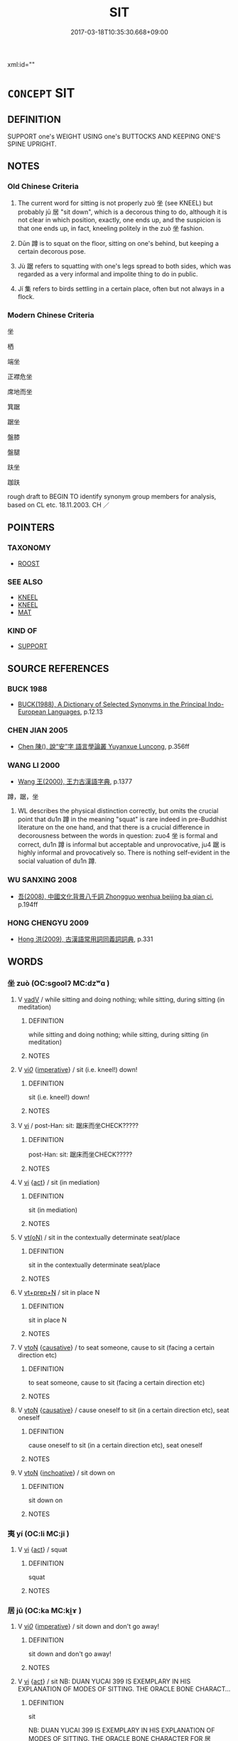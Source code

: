 # -*- mode: mandoku-tls-view -*-
#+TITLE: SIT
#+DATE: 2017-03-18T10:35:30.668+09:00        
#+STARTUP: content
xml:id=""
* =CONCEPT= SIT
:PROPERTIES:
:CUSTOM_ID: uuid-d20180cb-e413-46ea-b0f7-cc847c2423a8
:SYNONYM+:  TAKE A SEAT
:SYNONYM+:  SEAT ONESELF
:SYNONYM+:  BE SEATED
:SYNONYM+:  PERCH
:SYNONYM+:  ENSCONCE ONESELF
:SYNONYM+:  PLUMP ONESELF
:SYNONYM+:  FLOP
:SYNONYM+:  INFORMAL TAKE THE LOAD/WEIGHT OFF ONE'S FEET
:SYNONYM+:  PLUNK ONESELF
:SYNONYM+:  TAKE A LOAD OFF
:TR_ZH: 坐
:TR_OCH: 居
:END:
** DEFINITION

SUPPORT one's WEIGHT USING one's BUTTOCKS AND KEEPING ONE'S SPINE UPRIGHT.

** NOTES

*** Old Chinese Criteria
1. The current word for sitting is not properly zuò 坐 (see KNEEL) but probably jū 居 "sit down", which is a decorous thing to do, although it is not clear in which position, exactly, one ends up, and the suspicion is that one ends up, in fact, kneeling politely in the zuò 坐 fashion.

2. Dūn 蹲 is to squat on the floor, sitting on one's behind, but keeping a certain decorous pose.

3. Jù 踞 refers to squatting with one's legs spread to both sides, which was regarded as a very informal and impolite thing to do in public.

4. Jí 集 refers to birds settling in a certain place, often but not always in a flock.

*** Modern Chinese Criteria
坐

栖

端坐

正襟危坐

席地而坐

箕踞

踞坐

盤膝

盤腿

趺坐

跏趺

rough draft to BEGIN TO identify synonym group members for analysis, based on CL etc. 18.11.2003. CH ／

** POINTERS
*** TAXONOMY
 - [[tls:concept:ROOST][ROOST]]

*** SEE ALSO
 - [[tls:concept:KNEEL][KNEEL]]
 - [[tls:concept:KNEEL][KNEEL]]
 - [[tls:concept:MAT][MAT]]

*** KIND OF
 - [[tls:concept:SUPPORT][SUPPORT]]

** SOURCE REFERENCES
*** BUCK 1988
 - [[cite:BUCK-1988][BUCK(1988), A Dictionary of Selected Synonyms in the Principal Indo-European Languages]], p.12.13

*** CHEN JIAN 2005
 - [[cite:CHEN-JIAN-2005][Chen 陳(), 說“安”字 語言學論叢 Yuyanxue Luncong]], p.356ff

*** WANG LI 2000
 - [[cite:WANG-LI-2000][Wang 王(2000), 王力古漢語字典]], p.1377


蹲，踞，坐

1. WL describes the physical distinction correctly, but omits the crucial point that du1n 蹲 in the meaning "squat" is rare indeed in pre-Buddhist literature on the one hand, and that there is a crucial difference in decorousness between the words in question: zuo4 坐 is formal and correct, du1n 蹲 is informal but acceptable and unprovocative, ju4 踞 is highly informal and provocatively so.  There is nothing self-evident in the social valuation of du1n 蹲.

*** WU SANXING 2008
 - [[cite:WU-SANXING-2008][ 吾(2008), 中國文化背景八千詞 Zhongguo wenhua beijing ba qian ci]], p.194ff

*** HONG CHENGYU 2009
 - [[cite:HONG-CHENGYU-2009][Hong 洪(2009), 古漢語常用詞同義詞詞典]], p.331

** WORDS
   :PROPERTIES:
   :VISIBILITY: children
   :END:
*** 坐 zuò (OC:sɡoolʔ MC:dzʷɑ )
:PROPERTIES:
:CUSTOM_ID: uuid-dd2e70b5-a808-449f-8434-d27e3c92eba7
:Char+: 坐(32,4/7) 
:GY_IDS+: uuid-f88c4755-7f5b-4f25-8190-8d5a961a2884
:PY+: zuò     
:OC+: sɡoolʔ     
:MC+: dzʷɑ     
:END: 
**** V [[tls:syn-func::#uuid-2a0ded86-3b04-4488-bb7a-3efccfa35844][vadV]] / while sitting and doing nothing;  while sitting, during sitting (in meditation)
:PROPERTIES:
:CUSTOM_ID: uuid-c44dd6a3-50e9-496b-ab3e-5a51d85a5370
:END:
****** DEFINITION

while sitting and doing nothing;  while sitting, during sitting (in meditation)

****** NOTES

**** V [[tls:syn-func::#uuid-1adf8cbe-6a77-4260-9457-64467e3bf6de][vi/0/]] {[[tls:sem-feat::#uuid-b8276c57-c108-44c8-8c01-ad92679a9163][imperative]]} / sit (i.e. kneel!) down!
:PROPERTIES:
:CUSTOM_ID: uuid-3348c4f4-3609-421c-a52a-e8a220af2e10
:END:
****** DEFINITION

sit (i.e. kneel!) down!

****** NOTES

**** V [[tls:syn-func::#uuid-c20780b3-41f9-491b-bb61-a269c1c4b48f][vi]] / post-Han: sit: 踞床而坐CHECK?????
:PROPERTIES:
:CUSTOM_ID: uuid-b820e235-beb7-4872-bcb5-e42cf1888039
:END:
****** DEFINITION

post-Han: sit: 踞床而坐CHECK?????

****** NOTES

**** V [[tls:syn-func::#uuid-c20780b3-41f9-491b-bb61-a269c1c4b48f][vi]] {[[tls:sem-feat::#uuid-f55cff2f-f0e3-4f08-a89c-5d08fcf3fe89][act]]} / sit (in mediation)
:PROPERTIES:
:CUSTOM_ID: uuid-00ac569c-5a5d-441c-95c3-fdf8ebd73d20
:END:
****** DEFINITION

sit (in mediation)

****** NOTES

**** V [[tls:syn-func::#uuid-e64a7a95-b54b-4c94-9d6d-f55dbf079701][vt(oN)]] / sit in the contextually determinate seat/place
:PROPERTIES:
:CUSTOM_ID: uuid-1cb2644a-f821-40c3-966f-a6e4c6b655d4
:END:
****** DEFINITION

sit in the contextually determinate seat/place

****** NOTES

**** V [[tls:syn-func::#uuid-739c24ae-d585-4fff-9ac2-2547b1050f16][vt+prep+N]] / sit in place N
:PROPERTIES:
:CUSTOM_ID: uuid-c13b8917-e09b-4d89-8542-bc36c353f406
:END:
****** DEFINITION

sit in place N

****** NOTES

**** V [[tls:syn-func::#uuid-fbfb2371-2537-4a99-a876-41b15ec2463c][vtoN]] {[[tls:sem-feat::#uuid-fac754df-5669-4052-9dda-6244f229371f][causative]]} / to seat someone, cause to sit (facing a certain direction etc)
:PROPERTIES:
:CUSTOM_ID: uuid-a01e4787-db33-47e2-bccb-234d65fe8d6d
:END:
****** DEFINITION

to seat someone, cause to sit (facing a certain direction etc)

****** NOTES

**** V [[tls:syn-func::#uuid-fbfb2371-2537-4a99-a876-41b15ec2463c][vtoN]] {[[tls:sem-feat::#uuid-fac754df-5669-4052-9dda-6244f229371f][causative]]} / cause oneself to sit (in a certain direction etc), seat oneself
:PROPERTIES:
:CUSTOM_ID: uuid-8253fed1-2b9c-49cf-8264-ce36fa70b0ef
:END:
****** DEFINITION

cause oneself to sit (in a certain direction etc), seat oneself

****** NOTES

**** V [[tls:syn-func::#uuid-fbfb2371-2537-4a99-a876-41b15ec2463c][vtoN]] {[[tls:sem-feat::#uuid-229b7720-3cfd-45ff-9b2b-df9c733e6332][inchoative]]} / sit down on
:PROPERTIES:
:CUSTOM_ID: uuid-2f008e06-1809-49cd-94d1-b54cfd4b852f
:END:
****** DEFINITION

sit down on

****** NOTES

*** 夷 yí (OC:li MC:ji )
:PROPERTIES:
:CUSTOM_ID: uuid-2afd377c-bc70-4237-a7d2-2d9f98443ec6
:Char+: 夷(37,3/6) 
:GY_IDS+: uuid-765f4fb2-dafc-4556-b24c-640d0745d13d
:PY+: yí     
:OC+: li     
:MC+: ji     
:END: 
**** V [[tls:syn-func::#uuid-c20780b3-41f9-491b-bb61-a269c1c4b48f][vi]] {[[tls:sem-feat::#uuid-f55cff2f-f0e3-4f08-a89c-5d08fcf3fe89][act]]} / squat
:PROPERTIES:
:CUSTOM_ID: uuid-aa7cb77b-e37e-4f88-a2c4-458ef3c7be3a
:WARRING-STATES-CURRENCY: 3
:END:
****** DEFINITION

squat

****** NOTES

*** 居 jū (OC:ka MC:ki̯ɤ )
:PROPERTIES:
:CUSTOM_ID: uuid-b5f3ee17-c8dc-4e59-9ead-7d7f3329ce43
:Char+: 居(44,5/8) 
:GY_IDS+: uuid-a6dcd777-5670-4662-abdb-4768856163a8
:PY+: jū     
:OC+: ka     
:MC+: ki̯ɤ     
:END: 
**** V [[tls:syn-func::#uuid-1adf8cbe-6a77-4260-9457-64467e3bf6de][vi/0/]] {[[tls:sem-feat::#uuid-b8276c57-c108-44c8-8c01-ad92679a9163][imperative]]} / sit down and don't go away!
:PROPERTIES:
:CUSTOM_ID: uuid-a9b89e3f-66df-4825-8bdd-655cb484ce96
:END:
****** DEFINITION

sit down and don't go away!

****** NOTES

**** V [[tls:syn-func::#uuid-c20780b3-41f9-491b-bb61-a269c1c4b48f][vi]] {[[tls:sem-feat::#uuid-f55cff2f-f0e3-4f08-a89c-5d08fcf3fe89][act]]} / sit NB: DUAN YUCAI 399 IS EXEMPLARY IN HIS EXPLANATION OF MODES OF SITTING. THE ORACLE BONE CHARACT...
:PROPERTIES:
:CUSTOM_ID: uuid-da71df1d-bd8a-4600-b514-f64558d7c633
:WARRING-STATES-CURRENCY: 4
:END:
****** DEFINITION

sit 

NB: DUAN YUCAI 399 IS EXEMPLARY IN HIS EXPLANATION OF MODES OF SITTING. THE ORACLE BONE CHARACTER FOR 居 DEFINITELY REFERS TO SQUATTING AND NOT KNEELING. SHUOWEN DEFINES 居蹲也, THE SHUOWEN CHARACTER FOR 居 WHICH HAS 几 FOR 古 AND MEANS "STAY IN, LIVE IN" WAS LATER CONFLATED WITH THE ORACLE BONE CHARACTER WHICH THUS CAME TO HAVE TWO MEANINGS: 1. SIT, SQUAT; 2. STAY; AND THE LATTER HAS COME TO PREVAIL.

****** NOTES

**** V [[tls:syn-func::#uuid-e64a7a95-b54b-4c94-9d6d-f55dbf079701][vt(oN)]] / sit on the contextually determinate object
:PROPERTIES:
:CUSTOM_ID: uuid-2b5dba46-e11c-4e35-90e1-1a6e0ee28419
:WARRING-STATES-CURRENCY: 4
:END:
****** DEFINITION

sit on the contextually determinate object

****** NOTES

**** V [[tls:syn-func::#uuid-fbfb2371-2537-4a99-a876-41b15ec2463c][vtoN]] / sit in
:PROPERTIES:
:CUSTOM_ID: uuid-8685c1dd-d98d-407b-a767-1cedfb6efa59
:END:
****** DEFINITION

sit in

****** NOTES

*** 席 xí (OC:sɢljaɡ MC:ziɛk )
:PROPERTIES:
:CUSTOM_ID: uuid-49e6727c-c83a-4f6a-807c-77e1d75ad934
:Char+: 席(50,7/10) 
:GY_IDS+: uuid-97309c79-f356-4176-8287-ea1db9868bbf
:PY+: xí     
:OC+: sɢljaɡ     
:MC+: ziɛk     
:END: 
**** V [[tls:syn-func::#uuid-c20780b3-41f9-491b-bb61-a269c1c4b48f][vi]] {[[tls:sem-feat::#uuid-f55cff2f-f0e3-4f08-a89c-5d08fcf3fe89][act]]} / take a seat on a mat
:PROPERTIES:
:CUSTOM_ID: uuid-55bc159e-f013-4ab5-a281-a2c05f4be94d
:END:
****** DEFINITION

take a seat on a mat

****** NOTES

*** 據 jù (OC:klas MC:ki̯ɤ )
:PROPERTIES:
:CUSTOM_ID: uuid-3cf0a278-0eb9-49b3-99e1-fb80e2a34d9a
:Char+: 據(64,13/16) 
:GY_IDS+: uuid-bfafa221-6219-4400-a297-04d49246ddf7
:PY+: jù     
:OC+: klas     
:MC+: ki̯ɤ     
:END: 
**** V [[tls:syn-func::#uuid-2a0ded86-3b04-4488-bb7a-3efccfa35844][vadV]] / squattingly; squatting on the heels ??   (HYDCD: 據 = 跨，蹲)
:PROPERTIES:
:CUSTOM_ID: uuid-40cba14a-d559-42b8-aef0-dc10c7b5f4d1
:END:
****** DEFINITION

squattingly; squatting on the heels ??   (HYDCD: 據 = 跨，蹲)

****** NOTES

*** 跱 zhì (OC:ɡrlɯʔ MC:ɖɨ )
:PROPERTIES:
:CUSTOM_ID: uuid-97509e7d-e989-478a-9744-9aaf269bca9c
:Char+: 跱(157,6/13) 
:GY_IDS+: uuid-e847172f-fec5-414a-a04d-5c382d78605a
:PY+: zhì     
:OC+: ɡrlɯʔ     
:MC+: ɖɨ     
:END: 
**** V [[tls:syn-func::#uuid-fbfb2371-2537-4a99-a876-41b15ec2463c][vtoN]] / squat in (a place)
:PROPERTIES:
:CUSTOM_ID: uuid-301a5778-15b6-4db1-b5a4-594e56a8adc0
:END:
****** DEFINITION

squat in (a place)

****** NOTES

*** 踞 jù (OC:kas MC:ki̯ɤ )
:PROPERTIES:
:CUSTOM_ID: uuid-3aaac200-8031-429b-b3b4-c5b5a1f16e32
:Char+: 踞(157,8/15) 
:GY_IDS+: uuid-6ae1fe50-728d-41b5-952d-b94028de2435
:PY+: jù     
:OC+: kas     
:MC+: ki̯ɤ     
:END: 
**** V [[tls:syn-func::#uuid-c20780b3-41f9-491b-bb61-a269c1c4b48f][vi]] {[[tls:sem-feat::#uuid-f55cff2f-f0e3-4f08-a89c-5d08fcf3fe89][act]]} / sit informally with one's bottom on the floor and with one's legs spread out to the sides
:PROPERTIES:
:CUSTOM_ID: uuid-0683db14-788f-49ba-a80f-da0b52f91ac8
:WARRING-STATES-CURRENCY: 4
:END:
****** DEFINITION

sit informally with one's bottom on the floor and with one's legs spread out to the sides

****** NOTES

******* Nuance
This is unceremonious.

******* Examples
ZHUANG 18.2.1 Guo Qingfan 614; Wang Shumin 645; Fang Yong 468; Chen Guying 450

 莊子妻死， Master Chuang's wife died. 

 惠子弔之， When Master Hui went to offer his condolences, 

 莊子 he found Master Chuang 

 則方箕踞鼓盆 lolling on the floor with his legs sprawled out, beating a basin 

 而歌。 and singing.[CA]

**** V [[tls:syn-func::#uuid-fbfb2371-2537-4a99-a876-41b15ec2463c][vtoN]] / squat on
:PROPERTIES:
:CUSTOM_ID: uuid-7722e91c-df94-4849-b22c-7847d29202dc
:WARRING-STATES-CURRENCY: 4
:END:
****** DEFINITION

squat on

****** NOTES

******* Nuance
This is unceremonious.

*** 蹲 dūn (OC:dzuun MC:dzuo̝n )
:PROPERTIES:
:CUSTOM_ID: uuid-b1c83d55-ef4f-4226-a8b0-b0d63d5b44d9
:Char+: 蹲(157,12/19) 
:GY_IDS+: uuid-56ecd386-4980-440e-8741-4ea8d5e17e2b
:PY+: dūn     
:OC+: dzuun     
:MC+: dzuo̝n     
:END: 
**** V [[tls:syn-func::#uuid-c20780b3-41f9-491b-bb61-a269c1c4b48f][vi]] {[[tls:sem-feat::#uuid-f55cff2f-f0e3-4f08-a89c-5d08fcf3fe89][act]]} / to squat
:PROPERTIES:
:CUSTOM_ID: uuid-5401884a-8c4b-4e73-9f9f-f164f13c4b9e
:END:
****** DEFINITION

to squat

****** NOTES

*** 集 jí (OC:sɡub MC:dzip )
:PROPERTIES:
:CUSTOM_ID: uuid-16e6830c-c257-4916-81db-30cc0e19d273
:Char+: 集(172,4/12) 
:GY_IDS+: uuid-dd29859f-bea4-446f-93d0-20bdce0a642c
:PY+: jí     
:OC+: sɡub     
:MC+: dzip     
:END: 
**** V [[tls:syn-func::#uuid-c20780b3-41f9-491b-bb61-a269c1c4b48f][vi]] {[[tls:sem-feat::#uuid-f55cff2f-f0e3-4f08-a89c-5d08fcf3fe89][act]]} / settle down; find a perch
:PROPERTIES:
:CUSTOM_ID: uuid-44dae296-d60c-431e-bf20-8bc3b0fbeec2
:WARRING-STATES-CURRENCY: 3
:END:
****** DEFINITION

settle down; find a perch

****** NOTES

**** V [[tls:syn-func::#uuid-739c24ae-d585-4fff-9ac2-2547b1050f16][vt+prep+N]] / perch on; sit on, settle on
:PROPERTIES:
:CUSTOM_ID: uuid-7b9739a8-bd45-4cdc-9ef7-a5642775e4ed
:END:
****** DEFINITION

perch on; sit on, settle on

****** NOTES

**** V [[tls:syn-func::#uuid-fbfb2371-2537-4a99-a876-41b15ec2463c][vtoN]] / perch on; sit on, settle on;  settle in (a place)
:PROPERTIES:
:CUSTOM_ID: uuid-827cf1d1-2d22-4e92-824b-8789cd3240f9
:END:
****** DEFINITION

perch on; sit on, settle on;  settle in (a place)

****** NOTES

*** 侍坐 shìzuò (OC:ɡljɯs sɡoolʔ MC:dʑɨ dzʷɑ )
:PROPERTIES:
:CUSTOM_ID: uuid-b25967eb-2ce3-4551-af12-7ac7ccb6ec4b
:Char+: 侍(9,6/8) 坐(32,4/7) 
:GY_IDS+: uuid-b17fca6b-2a04-4b0e-a98d-b5858bfbdc03 uuid-f88c4755-7f5b-4f25-8190-8d5a961a2884
:PY+: shì zuò    
:OC+: ɡljɯs sɡoolʔ    
:MC+: dʑɨ dzʷɑ    
:END: 
**** V [[tls:syn-func::#uuid-5b3376f4-75c4-4047-94eb-fc6d1bca520d][VPt(oN)]] / sit (i.e. kneel in the Chinese fashion) in attendance on the contextually determinate N
:PROPERTIES:
:CUSTOM_ID: uuid-499a5e4a-2803-4e05-b3a6-eecff86ff9fc
:END:
****** DEFINITION

sit (i.e. kneel in the Chinese fashion) in attendance on the contextually determinate N

****** NOTES

*** 升座 shēngzuò (OC:qhljɯŋ sɡools MC:ɕɨŋ dzʷɑ ) / 升坐 shēngzuò (OC:qhljɯŋ sɡools MC:ɕɨŋ dzʷɑ )
:PROPERTIES:
:CUSTOM_ID: uuid-6ab99528-a3e8-4253-a706-c4b871c550ab
:Char+: 升(24,2/4) 座(53,7/10) 
:Char+: 升(24,2/4) 坐(32,4/7) 
:GY_IDS+: uuid-20708d88-c48d-40bf-97ab-23214171e532 uuid-67bd5fb2-420f-4c10-b9d1-230e7aa8726d
:PY+: shēng zuò    
:OC+: qhljɯŋ sɡools    
:MC+: ɕɨŋ dzʷɑ    
:GY_IDS+: uuid-20708d88-c48d-40bf-97ab-23214171e532 uuid-584fbf28-35b0-434e-9ac9-77062db8e8ad
:PY+: shēng zuò    
:OC+: qhljɯŋ sɡools    
:MC+: ɕɨŋ dzʷɑ    
:END: 
**** V [[tls:syn-func::#uuid-091af450-64e0-4b82-98a2-84d0444b6d19][VPi]] {[[tls:sem-feat::#uuid-f55cff2f-f0e3-4f08-a89c-5d08fcf3fe89][act]]} / sit down in the seat of honour
:PROPERTIES:
:CUSTOM_ID: uuid-484f2300-02dd-4275-8a55-c479abac31b4
:END:
****** DEFINITION

sit down in the seat of honour

****** NOTES

*** 就坐 jiùzuò (OC:dzuɡs sɡoolʔ MC:dzɨu dzʷɑ )
:PROPERTIES:
:CUSTOM_ID: uuid-c881ff69-36b1-4a1f-a9c5-4eda006d26f8
:Char+: 就(43,9/12) 坐(32,4/7) 
:GY_IDS+: uuid-ff9613a7-d4c1-408d-ac24-7d6b14315284 uuid-f88c4755-7f5b-4f25-8190-8d5a961a2884
:PY+: jiù zuò    
:OC+: dzuɡs sɡoolʔ    
:MC+: dzɨu dzʷɑ    
:END: 
**** V [[tls:syn-func::#uuid-091af450-64e0-4b82-98a2-84d0444b6d19][VPi]] {[[tls:sem-feat::#uuid-f55cff2f-f0e3-4f08-a89c-5d08fcf3fe89][act]]} / sit down
:PROPERTIES:
:CUSTOM_ID: uuid-3d1bd348-336e-4532-9fb3-77f47af458c1
:END:
****** DEFINITION

sit down

****** NOTES

*** 御坐 yùzuò (OC:ŋas sɡools MC:ŋi̯ɤ dzʷɑ )
:PROPERTIES:
:CUSTOM_ID: uuid-5e209ea6-57b7-4b12-a079-f1d3af310162
:Char+: 御(60,8/11) 坐(32,4/7) 
:GY_IDS+: uuid-b165c52f-d3c5-42ea-84b5-248b99839a0b uuid-584fbf28-35b0-434e-9ac9-77062db8e8ad
:PY+: yù zuò    
:OC+: ŋas sɡools    
:MC+: ŋi̯ɤ dzʷɑ    
:END: 
**** V [[tls:syn-func::#uuid-98f2ce75-ae37-4667-90ff-f418c4aeaa33][VPtoN]] / sit in attendance with
:PROPERTIES:
:CUSTOM_ID: uuid-1b4274f8-e832-4b8a-af50-44b578ca4831
:END:
****** DEFINITION

sit in attendance with

****** NOTES

*** 端坐 duānzuò (OC:toon sɡoolʔ MC:tʷɑn dzʷɑ )
:PROPERTIES:
:CUSTOM_ID: uuid-b4053387-51b8-4546-a8b5-cee850b4d189
:Char+: 端(117,9/14) 坐(32,4/7) 
:GY_IDS+: uuid-b0f78e9d-8436-4cbe-a110-9a39cac62d04 uuid-f88c4755-7f5b-4f25-8190-8d5a961a2884
:PY+: duān zuò    
:OC+: toon sɡoolʔ    
:MC+: tʷɑn dzʷɑ    
:END: 
**** V [[tls:syn-func::#uuid-091af450-64e0-4b82-98a2-84d0444b6d19][VPi]] / sit straight (as in meditation)
:PROPERTIES:
:CUSTOM_ID: uuid-a402056b-3a02-4df9-8f86-7f9fce00ee27
:END:
****** DEFINITION

sit straight (as in meditation)

****** NOTES

*** 結跏 jiéjiā (OC:kiid kraal MC:ket kɣɛ )
:PROPERTIES:
:CUSTOM_ID: uuid-02c989c0-8f24-42e5-924c-26e82da41f68
:Char+: 結(120,6/12) 跏(157,5/12) 
:GY_IDS+: uuid-6dbc44e0-4f81-4bcb-9240-5ebb8c40d3a6 uuid-1d7cd23a-1df7-4d67-9a65-94cd421944f9
:PY+: jié jiā    
:OC+: kiid kraal    
:MC+: ket kɣɛ    
:END: 
**** V [[tls:syn-func::#uuid-091af450-64e0-4b82-98a2-84d0444b6d19][VPi]] {[[tls:sem-feat::#uuid-f55cff2f-f0e3-4f08-a89c-5d08fcf3fe89][act]]} / (BUDDH:) to cross one's legs (and take in the Lotus position for meditation); see 結跏趺坐
:PROPERTIES:
:CUSTOM_ID: uuid-efa511f7-95cb-4102-907f-c6fd87d7cf4e
:END:
****** DEFINITION

(BUDDH:) to cross one's legs (and take in the Lotus position for meditation); see 結跏趺坐

****** NOTES

*** 踞坐 jùzuò (OC:kas sɡoolʔ MC:ki̯ɤ dzʷɑ )
:PROPERTIES:
:CUSTOM_ID: uuid-768b9ec0-45ac-4265-888e-b1aa8906d926
:Char+: 踞(157,8/15) 坐(32,4/7) 
:GY_IDS+: uuid-6ae1fe50-728d-41b5-952d-b94028de2435 uuid-f88c4755-7f5b-4f25-8190-8d5a961a2884
:PY+: jù zuò    
:OC+: kas sɡoolʔ    
:MC+: ki̯ɤ dzʷɑ    
:END: 
**** V [[tls:syn-func::#uuid-091af450-64e0-4b82-98a2-84d0444b6d19][VPi]] / sit in an informal way with one's legs spred out
:PROPERTIES:
:CUSTOM_ID: uuid-dbbc5edb-a4aa-4f56-94a4-703d11058b83
:END:
****** DEFINITION

sit in an informal way with one's legs spred out

****** NOTES

*** 踞轉 jùzhuǎn (OC:kas tonʔ MC:ki̯ɤ ʈiɛn )
:PROPERTIES:
:CUSTOM_ID: uuid-d06439c1-1d06-442a-a75b-e85c39b38b4c
:Char+: 踞(157,8/15) 轉(159,11/18) 
:GY_IDS+: uuid-6ae1fe50-728d-41b5-952d-b94028de2435 uuid-da3ec885-15bf-49b6-a342-704d6f34c702
:PY+: jù zhuǎn    
:OC+: kas tonʔ    
:MC+: ki̯ɤ ʈiɛn    
:END: 
**** V [[tls:syn-func::#uuid-091af450-64e0-4b82-98a2-84d0444b6d19][VPi]] {[[tls:sem-feat::#uuid-f55cff2f-f0e3-4f08-a89c-5d08fcf3fe89][act]]} / quat together on the ground
:PROPERTIES:
:CUSTOM_ID: uuid-25e912fc-471a-4a26-b675-1c58d69a21b0
:END:
****** DEFINITION

quat together on the ground

****** NOTES

*** 加趺坐 jiāfūzuò (OC:kraal pa sɡoolʔ MC:kɣɛ pi̯o dzʷɑ )
:PROPERTIES:
:CUSTOM_ID: uuid-a9efa8bf-0499-4416-a2b2-3179e8fed299
:Char+: 加(19,3/5) 趺(157,4/11) 坐(32,4/7) 
:GY_IDS+: uuid-d59a8b51-3867-49ce-a872-c1d65456ef40 uuid-9247c8e9-87db-4454-83f8-cdfcfd8648ed uuid-f88c4755-7f5b-4f25-8190-8d5a961a2884
:PY+: jiā fū zuò   
:OC+: kraal pa sɡoolʔ   
:MC+: kɣɛ pi̯o dzʷɑ   
:END: 
**** V [[tls:syn-func::#uuid-091af450-64e0-4b82-98a2-84d0444b6d19][VPi]] {[[tls:sem-feat::#uuid-f55cff2f-f0e3-4f08-a89c-5d08fcf3fe89][act]]} / sit in lotus position as part of Buddhist practice
:PROPERTIES:
:CUSTOM_ID: uuid-fc4af8db-31cb-443a-88ba-ba715b17b553
:END:
****** DEFINITION

sit in lotus position as part of Buddhist practice

****** NOTES

*** 坐其座 zuòqízuò (OC:sɡoolʔ ɡɯ sɡools MC:dzʷɑ gɨ dzʷɑ )
:PROPERTIES:
:CUSTOM_ID: uuid-a5198e1f-c931-4372-9c8f-d589f54d883d
:Char+: 坐(32,4/7) 其(12,6/8) 座(53,7/10) 
:GY_IDS+: uuid-f88c4755-7f5b-4f25-8190-8d5a961a2884 uuid-4d6c7918-4df1-492f-95db-6e81913b1710 uuid-67bd5fb2-420f-4c10-b9d1-230e7aa8726d
:PY+: zuò qí zuò   
:OC+: sɡoolʔ ɡɯ sɡools   
:MC+: dzʷɑ gɨ dzʷɑ   
:END: 
**** V [[tls:syn-func::#uuid-091af450-64e0-4b82-98a2-84d0444b6d19][VPi]] {[[tls:sem-feat::#uuid-f55cff2f-f0e3-4f08-a89c-5d08fcf3fe89][act]]} / kneel in one's seat; take one's seat
:PROPERTIES:
:CUSTOM_ID: uuid-9621bd37-e4de-40a4-a01a-3310dd811c9c
:END:
****** DEFINITION

kneel in one's seat; take one's seat

****** NOTES

*** 跏趺坐 jiāfūzuò (OC:kraal pa sɡoolʔ MC:kɣɛ pi̯o dzʷɑ )
:PROPERTIES:
:CUSTOM_ID: uuid-f0ccdaab-c7e2-4f9c-ac61-0466f041d47c
:Char+: 跏(157,5/12) 趺(157,4/11) 坐(32,4/7) 
:GY_IDS+: uuid-1d7cd23a-1df7-4d67-9a65-94cd421944f9 uuid-9247c8e9-87db-4454-83f8-cdfcfd8648ed uuid-f88c4755-7f5b-4f25-8190-8d5a961a2884
:PY+: jiā fū zuò   
:OC+: kraal pa sɡoolʔ   
:MC+: kɣɛ pi̯o dzʷɑ   
:END: 
**** V [[tls:syn-func::#uuid-091af450-64e0-4b82-98a2-84d0444b6d19][VPi]] {[[tls:sem-feat::#uuid-f55cff2f-f0e3-4f08-a89c-5d08fcf3fe89][act]]} / BUDDH: sit cross-legged (with both feet tugged up), sit in the Lotus-position (during meditation) (...
:PROPERTIES:
:CUSTOM_ID: uuid-eefdafd9-9744-44c7-831a-5bd8512762b7
:END:
****** DEFINITION

BUDDH: sit cross-legged (with both feet tugged up), sit in the Lotus-position (during meditation) (for a thorough explanation of this position see 結跏趺坐); skr. nyaṣīdat-parya%nkam ābhujya

****** NOTES

*** 結加趺坐 jiéjiāfūzuò (OC:kiid kraal pa sɡoolʔ MC:ket kɣɛ pi̯o dzʷɑ ) / 結跏趺坐 jiéjiāfūzuò (OC:kiid kraal pa sɡoolʔ MC:ket kɣɛ pi̯o dzʷɑ )
:PROPERTIES:
:CUSTOM_ID: uuid-62d011e6-e205-430e-ad79-6fe331163940
:Char+: 結(120,6/12) 加(19,3/5) 趺(157,4/11) 坐(32,4/7) 
:Char+: 結(120,6/12) 跏(157,5/12) 趺(157,4/11) 坐(32,4/7) 
:GY_IDS+: uuid-6dbc44e0-4f81-4bcb-9240-5ebb8c40d3a6 uuid-d59a8b51-3867-49ce-a872-c1d65456ef40 uuid-9247c8e9-87db-4454-83f8-cdfcfd8648ed uuid-f88c4755-7f5b-4f25-8190-8d5a961a2884
:PY+: jié jiā fū zuò  
:OC+: kiid kraal pa sɡoolʔ  
:MC+: ket kɣɛ pi̯o dzʷɑ  
:GY_IDS+: uuid-6dbc44e0-4f81-4bcb-9240-5ebb8c40d3a6 uuid-1d7cd23a-1df7-4d67-9a65-94cd421944f9 uuid-9247c8e9-87db-4454-83f8-cdfcfd8648ed uuid-f88c4755-7f5b-4f25-8190-8d5a961a2884
:PY+: jié jiā fū zuò  
:OC+: kiid kraal pa sɡoolʔ  
:MC+: ket kɣɛ pi̯o dzʷɑ  
:END: 
**** SOURCE REFERENCES
***** FOGUANG
 - [[cite:FOGUANG][Cí 慈(unknown), 佛光大辭典 Fóguāng dàcídiǎn The Foguang Dictionary of Buddhism]], p.5186

**** V [[tls:syn-func::#uuid-091af450-64e0-4b82-98a2-84d0444b6d19][VPi]] {[[tls:sem-feat::#uuid-f55cff2f-f0e3-4f08-a89c-5d08fcf3fe89][act]]} / sit in lotus position
:PROPERTIES:
:CUSTOM_ID: uuid-06482a02-0468-4e2c-880f-31b4526c1998
:END:
****** DEFINITION

sit in lotus position

****** NOTES

*** 跏趺端坐 jiāfūduānzuò (OC:kraal pa toon sɡoolʔ MC:kɣɛ pi̯o tʷɑn dzʷɑ )
:PROPERTIES:
:CUSTOM_ID: uuid-37b9bc14-0e44-4fe2-9770-3433f0cfd946
:Char+: 跏(157,5/12) 趺(157,4/11) 端(117,9/14) 坐(32,4/7) 
:GY_IDS+: uuid-1d7cd23a-1df7-4d67-9a65-94cd421944f9 uuid-9247c8e9-87db-4454-83f8-cdfcfd8648ed uuid-b0f78e9d-8436-4cbe-a110-9a39cac62d04 uuid-f88c4755-7f5b-4f25-8190-8d5a961a2884
:PY+: jiā fū duān zuò  
:OC+: kraal pa toon sɡoolʔ  
:MC+: kɣɛ pi̯o tʷɑn dzʷɑ  
:END: 
**** V [[tls:syn-func::#uuid-091af450-64e0-4b82-98a2-84d0444b6d19][VPi]] {[[tls:sem-feat::#uuid-f55cff2f-f0e3-4f08-a89c-5d08fcf3fe89][act]]} / BUDDH: sit cross-legged (with both feet tugged up) in a straight positon, sit in the Lotus-position...
:PROPERTIES:
:CUSTOM_ID: uuid-7416f4ba-ef07-4e48-b7c7-9496b249d6da
:END:
****** DEFINITION

BUDDH: sit cross-legged (with both feet tugged up) in a straight positon, sit in the Lotus-position (during meditation) (for a thorough explanation of this position see 結跏趺坐); skr. nyaṣīdat-parya%nkam ābhujya

****** NOTES

*** 安 ān (OC:qaan MC:ʔɑn )
:PROPERTIES:
:CUSTOM_ID: uuid-1f903c58-c29d-4f67-b629-4233a6c49970
:Char+: 安(40,3/6) 
:GY_IDS+: uuid-f8753075-adb6-43d4-bf48-caa024c8d9c4
:PY+: ān     
:OC+: qaan     
:MC+: ʔɑn     
:END: 
**** V [[tls:syn-func::#uuid-c20780b3-41f9-491b-bb61-a269c1c4b48f][vi]] {[[tls:sem-feat::#uuid-f55cff2f-f0e3-4f08-a89c-5d08fcf3fe89][act]]} / sit down comfortable, settle down in sitting position YIZHOUSHU
:PROPERTIES:
:CUSTOM_ID: uuid-10ccb667-63c9-4885-9180-f8dc5e888fcb
:END:
****** DEFINITION

sit down comfortable, settle down in sitting position YIZHOUSHU

****** NOTES

** BIBLIOGRAPHY
bibliography:../core/tlsbib.bib
